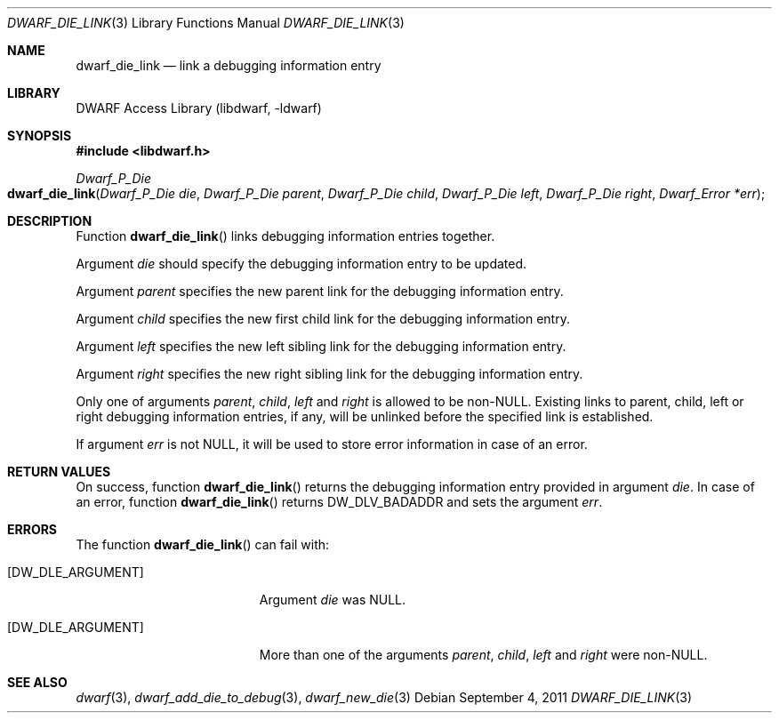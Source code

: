 .\"	$NetBSD: dwarf_die_link.3,v 1.1.1.3 2024/03/03 14:41:47 christos Exp $
.\"
.\" Copyright (c) 2011 Kai Wang
.\" All rights reserved.
.\"
.\" Redistribution and use in source and binary forms, with or without
.\" modification, are permitted provided that the following conditions
.\" are met:
.\" 1. Redistributions of source code must retain the above copyright
.\"    notice, this list of conditions and the following disclaimer.
.\" 2. Redistributions in binary form must reproduce the above copyright
.\"    notice, this list of conditions and the following disclaimer in the
.\"    documentation and/or other materials provided with the distribution.
.\"
.\" THIS SOFTWARE IS PROVIDED BY THE AUTHOR AND CONTRIBUTORS ``AS IS'' AND
.\" ANY EXPRESS OR IMPLIED WARRANTIES, INCLUDING, BUT NOT LIMITED TO, THE
.\" IMPLIED WARRANTIES OF MERCHANTABILITY AND FITNESS FOR A PARTICULAR PURPOSE
.\" ARE DISCLAIMED.  IN NO EVENT SHALL THE AUTHOR OR CONTRIBUTORS BE LIABLE
.\" FOR ANY DIRECT, INDIRECT, INCIDENTAL, SPECIAL, EXEMPLARY, OR CONSEQUENTIAL
.\" DAMAGES (INCLUDING, BUT NOT LIMITED TO, PROCUREMENT OF SUBSTITUTE GOODS
.\" OR SERVICES; LOSS OF USE, DATA, OR PROFITS; OR BUSINESS INTERRUPTION)
.\" HOWEVER CAUSED AND ON ANY THEORY OF LIABILITY, WHETHER IN CONTRACT, STRICT
.\" LIABILITY, OR TORT (INCLUDING NEGLIGENCE OR OTHERWISE) ARISING IN ANY WAY
.\" OUT OF THE USE OF THIS SOFTWARE, EVEN IF ADVISED OF THE POSSIBILITY OF
.\" SUCH DAMAGE.
.\"
.\" Id: dwarf_die_link.3 3962 2022-03-12 15:56:10Z jkoshy
.\"
.Dd September 4, 2011
.Dt DWARF_DIE_LINK 3
.Os
.Sh NAME
.Nm dwarf_die_link
.Nd link a debugging information entry
.Sh LIBRARY
.Lb libdwarf
.Sh SYNOPSIS
.In libdwarf.h
.Ft Dwarf_P_Die
.Fo dwarf_die_link
.Fa "Dwarf_P_Die die"
.Fa "Dwarf_P_Die parent"
.Fa "Dwarf_P_Die child"
.Fa "Dwarf_P_Die left"
.Fa "Dwarf_P_Die right"
.Fa "Dwarf_Error *err"
.Fc
.Sh DESCRIPTION
Function
.Fn dwarf_die_link
links debugging information entries together.
.Pp
Argument
.Fa die
should specify the debugging information entry to be updated.
.Pp
Argument
.Fa parent
specifies the new parent link for the debugging information entry.
.Pp
Argument
.Fa child
specifies the new first child link for the debugging information entry.
.Pp
Argument
.Fa left
specifies the new left sibling link for the debugging information entry.
.Pp
Argument
.Fa right
specifies the new right sibling link for the debugging information entry.
.Pp
Only one of arguments
.Fa parent ,
.Fa child ,
.Fa left
and
.Fa right
is allowed to be
.No non- Ns Dv NULL .
Existing links to parent, child, left or right debugging information
entries, if any, will be unlinked before the specified link is
established.
.Pp
If argument
.Fa err
is not
.Dv NULL ,
it will be used to store error information in case of an error.
.Sh RETURN VALUES
On success, function
.Fn dwarf_die_link
returns the debugging information entry provided in argument
.Fa die .
In case of an error, function
.Fn dwarf_die_link
returns
.Dv DW_DLV_BADADDR
and sets the argument
.Fa err .
.Sh ERRORS
The function
.Fn dwarf_die_link
can fail with:
.Bl -tag -width ".Bq Er DW_DLE_ARGUMENT"
.It Bq Er DW_DLE_ARGUMENT
Argument
.Fa die
was
.Dv NULL .
.It Bq Er DW_DLE_ARGUMENT
More than one of the arguments
.Fa parent ,
.Fa child ,
.Fa left
and
.Fa right
were
.No non- Ns Dv NULL .
.El
.Sh SEE ALSO
.Xr dwarf 3 ,
.Xr dwarf_add_die_to_debug 3 ,
.Xr dwarf_new_die 3
